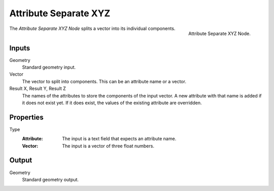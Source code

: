 .. index:: Geometry Nodes; Attribute Separate XYZ

**********************
Attribute Separate XYZ
**********************

.. figure:: /images/modeling_geometry-nodes_attribute_attribute-separate-xyz_node.png
   :align: right

   Attribute Separate XYZ Node.

The *Attribute Separate XYZ Node* splits a vector into its individual components.


Inputs
======

Geometry
   Standard geometry input.

Vector
   The vector to split into components. This can be an attribute name or a vector.

Result X, Result Y, Result Z
   The names of the attributes to store the components of the input vector.
   A new attribute with that name is added if it does not exist yet.
   If it does exist, the values of the existing attribute are overridden.


Properties
==========

Type
   :Attribute: The input is a text field that expects an attribute name.
   :Vector: The input is a vector of three float numbers.


Output
======

Geometry
   Standard geometry output.
